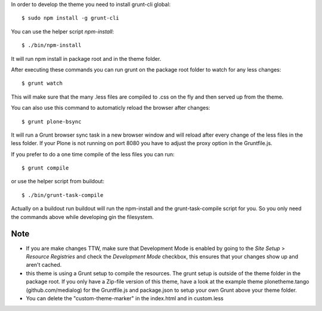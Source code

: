 In order to develop the theme you need to install grunt-cli global::

    $ sudo npm install -g grunt-cli

You can use the helper script `npm-install`::

    $ ./bin/npm-install

It will run npm install in package root and in the theme folder.

After executing these commands you can run grunt on the package root folder to watch for any less changes::

    $ grunt watch

This will make sure that the many .less files are compiled to .css on the fly and then served up from the theme.

You can also use this command to automaticly reload the browser after changes::

    $ grunt plone-bsync

It will run a Grunt browser sync task in a new browser window and will reload after every change of the less files in the less folder. If your Plone is not running on port 8080 you have to adjust the proxy option in the Gruntfile.js.

If you prefer to do a one time compile of the less files you can run::

    $ grunt compile

or use the helper script from buildout::

    $ ./bin/grunt-task-compile

Actually on a buildout run buildout will run the npm-install and the grunt-task-compile script for you. So you only need the commands above while developing gin the filesystem.

Note
----

- If you are make changes TTW, make sure that Development Mode is enabled by going to the `Site Setup` > `Resource Registries`
  and check the `Development Mode` checkbox, this ensures that your changes show up and aren't cached.
- this theme is using a Grunt setup to compile the resources. The grunt setup is outside of the theme folder in the package root. If you only have a Zip-file version of this theme, have a look at the example theme plonetheme.tango (github.com/medialog) for the Gruntfile.js and package.json to setup your own Grunt above your theme folder.
- You can delete the "custom-theme-marker" in the index.html and in custom.less